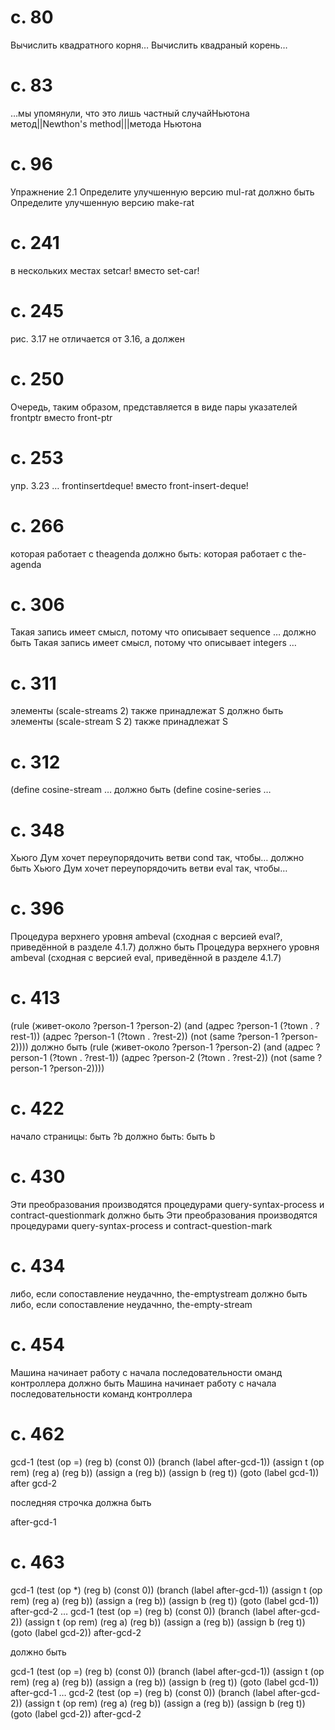 
* c. 80
  Вычислить квадратного корня...
  Вычислить квадраный корень...
* c. 83
  ...мы упомянули, что это лишь частный случайНьютона метод||Newthon's method|||метода Ньютона
* c. 96
  Упражнение 2.1
  Определите улучшенную версию mul-rat
  должно быть
  Определите улучшенную версию make-rat
* с. 241
  в нескольких местах setcar! вместо set-car!
* с. 245
  рис. 3.17 не отличается от 3.16, а должен
* с. 250
  Очередь, таким образом, представляется в виде пары указателей frontptr 
  вместо front-ptr
* с. 253
  упр. 3.23
  ... frontinsertdeque! вместо front-insert-deque!
* с. 266
  которая работает с theagenda
  должно быть:
  которая работает с the-agenda
* с. 306
  Такая запись имеет смысл, потому что описывает sequence ...
  должно быть
  Такая запись имеет смысл, потому что описывает integers ...
* с. 311
  элементы (scale-streams 2) также принадлежат S
  должно быть
  элементы (scale-stream S 2) также принадлежат S
* с. 312
  (define cosine-stream ...
  должно быть
  (define cosine-series ...
* с. 348
  Хьюго Дум хочет переупорядочить ветви cond так, чтобы...
  должно быть
  Хьюго Дум хочет переупорядочить ветви eval так, чтобы...
* c. 396
  Процедура верхнего уровня ambeval (сходная с версией eval?, приведённой в разделе 4.1.7)
  должно быть
  Процедура верхнего уровня ambeval (сходная с версией eval, приведённой в разделе 4.1.7)
* c. 413
  (rule (живет-около ?person-1 ?person-2)
        (and (адрес ?person-1 (?town . ?rest-1))
             (адрес ?person-1 (?town . ?rest-2))
             (not (same ?person-1 ?person-2))))
  должно быть
  (rule (живет-около ?person-1 ?person-2)
      (and (адрес ?person-1 (?town . ?rest-1))
           (адрес ?person-2 (?town . ?rest-2))
           (not (same ?person-1 ?person-2))))
* с. 422
  начало страницы:
  быть ?b
  должно быть:
  быть b

* с. 430
  Эти преобразования производятся процедурами query-syntax-process и contract-questionmark
  должно быть
  Эти преобразования производятся процедурами query-syntax-process и contract-question-mark
* с. 434
  либо, если сопоставление неудачнно, the-emptystream
  должно быть
  либо, если сопоставление неудачнно, the-empty-stream
* с. 454
  Машина начинает работу с начала последовательности оманд контроллера
  должно быть
  Машина начинает работу с начала последовательности команд контроллера

* с. 462
  gcd-1
    (test (op =) (reg b) (const 0))
    (branch (label after-gcd-1))
    (assign t (op rem) (reg a) (reg b))
    (assign a (reg b))
    (assign b (reg t))
    (goto (label gcd-1))
  after gcd-2

  последняя строчка должна быть

  after-gcd-1
* с. 463
  gcd-1
    (test (op *) (reg b) (const 0))
    (branch (label after-gcd-1))
    (assign t (op rem) (reg a) (reg b))
    (assign a (reg b))
    (assign b (reg t))
    (goto (label gcd-1))
  after-gcd-2
  ...
  gcd-1
    (test (op =) (reg b) (const 0))
    (branch (label after-gcd-2))
    (assign t (op rem) (reg a) (reg b))
    (assign a (reg b))
    (assign b (reg t))
    (goto (label gcd-2))
  after-gcd-2

  должно быть

  gcd-1
    (test (op =) (reg b) (const 0))
    (branch (label after-gcd-1))
    (assign t (op rem) (reg a) (reg b))
    (assign a (reg b))
    (assign b (reg t))
    (goto (label gcd-1))
  after-gcd-1
  ...
  gcd-2
    (test (op =) (reg b) (const 0))
    (branch (label after-gcd-2))
    (assign t (op rem) (reg a) (reg b))
    (assign a (reg b))
    (assign b (reg t))
    (goto (label gcd-2))
  after-gcd-2
  
